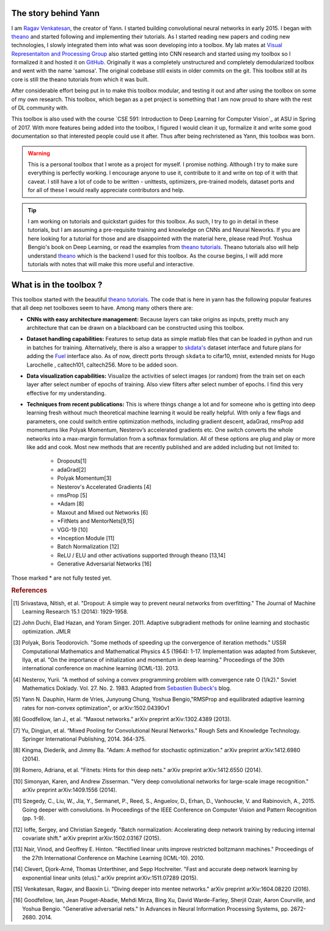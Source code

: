 .. _trailer:

The story behind Yann 
=====================

I am `Ragav Venkatesan`_, the creator of Yann. I started building convolutional neural networks
in early 2015. I began with `theano`_ and started 
following and implementing their tutorials. As I started reading new papers and coding new 
technologies, I slowly integrated them into what was soon developing into a toolbox. My lab mates at
`Visual Representaiton and Processing Group`_ also started getting into CNN research and started 
using my toolbox so I formalized it and hosted it on `GitHub`_. Originally it was a completely 
unstructured and completely demodularized toolbox and went with the name 'samosa'. The original 
codebase still exists in older commits on the git. This toolbox still at its core is still the 
theano tutorials from which it was built.

After considerable effort being put in to make this toolbox modular, and testing it out and after 
using the toolbox on some of my own research. This toolbox, which began as a pet project is 
something that I am now proud to share with the rest of DL community with.

This toolbox is also used with the course `CSE 591: Introduction to Deep Learning for 
Computer Vision`_ at ASU in Spring of 2017. With more features being added into the toolbox, I figured
I would clean it up, formalize it and write some good documentation so that interested people could 
use it after. Thus after being rechristened as Yann, this toolbox was born.

.. warning ::
    
    This is a personal toolbox that I wrote as a project for myself. I promise nothing. Although I 
    try to make sure everything is perfectly working. I encourage anyone to use it, contribute to it
    and write on top of it with that caveat. I still have a lot of code to be written - unittests,
    optimizers, pre-trained models, dataset ports and for all of these I would really appreciate
    contributors and help.

.. tip ::

    I am working on tutorials and quickstart guides for this toolbox. As such, I try to go in detail
    in these tutorials, but I am assuming a pre-requisite training and knowledge on CNNs and 
    Neural Neworks. If you are here looking for a tutorial for those and are disappointed with the 
    material here, please read Prof. Yoshua Bengio's book on Deep Learning, or read the examples 
    from `theano tutorials`_. Theano tutorials also will help understand `theano`_ which is the 
    backend I used for this toolbox. As the course begins, I will add more tutorials with notes that
    will make this more useful and interactive.

What is in the toolbox ? 
========================

This toolbox started with the beautiful `theano tutorials`_. 
The code that is here in yann has the following popular features that all deep net 
toolboxes seem to have. Among many others there are:

+ **CNNs with easy architecture management:** Because layers can take origins as inputs, pretty much
  any architecture that can be drawn on a blackboard can be constructed using this toolbox. 

+ **Dataset handling capabilities:** Features to setup data as simple matlab files 
  that can be loaded in python and run in batches for training. Alternatively, there is also a 
  wrapper to `skdata's`_ dataset interface and future plans for adding the `Fuel`_ interface also.
  As of now, directt ports through ``skdata`` to cifar10, mnist, extended mnists for Hugo Larochelle
  , caltech101, caltech256. More to be added soon.

+ **Data visualization capabilities:** Visualize the activities of select images (or random) from 
  the train set on each layer after select number of epochs of training. Also view filters after 
  select number of epochs. I find this very effective for my understanding.

+ **Techniques from recent publications:** This is where things change a lot and for someone who is 
  getting into deep learning fresh without much theoretical machine learning it would 
  be really helpful. With only a few flags and parameters, one could 
  switch entire optimization methods, including gradient descent, adaGrad, rmsProp add momentums 
  like Polyak Momentum, Nesterov’s accelerated gradients etc. One switch converts the whole networks
  into a max-margin formulation from a softmax formulation. All of these options are plug and play
  or more like add and cook. Most new methods that are recently published 
  and are added including but not limited to: 

   - Dropouts[1]
   - adaGrad[2]
   - Polyak Momentum[3]
   - Nesterov's Accelerated Gradients [4]
   - rmsProp [5]
   - *Adam [8]   
   - Maxout and Mixed out Networks [6]
   - *FitNets and MentorNets[9,15]
   - VGG-19 [10]
   - *Inception Module [11]
   - Batch Normalization [12]
   - ReLU / ELU and other activations supported through theano [13,14]
   - Generative Adversarial Networks [16]

Those marked * are not fully tested yet. 

.. rubric:: References

.. [#]   Srivastava, Nitish, et al. "Dropout: A simple way to prevent neural networks from 
         overfitting." The Journal of Machine Learning Research 15.1 (2014): 1929-1958.
.. [#]   John Duchi, Elad Hazan, and Yoram Singer. 2011. Adaptive subgradient methods for online 
         learning and stochastic optimization. JMLR
.. [#]   Polyak, Boris Teodorovich. "Some methods of speeding up the convergence of iteration 
         methods." USSR Computational Mathematics and Mathematical Physics 4.5 (1964): 1-17. 
         Implementation was adapted from Sutskever, Ilya, et al. "On the importance of 
         initialization and momentum in deep learning." Proceedings of the 30th international 
         conference on machine learning (ICML-13). 2013.
.. [#]   Nesterov, Yurii. "A method of solving a convex programming problem with convergence rate O 
         (1/k2)."   Soviet Mathematics Doklady. Vol. 27. No. 2. 1983. Adapted 
         from `Sebastien Bubeck's`_ blog.
.. [#]   Yann N. Dauphin, Harm de Vries, Junyoung Chung, Yoshua Bengio,"RMSProp and equilibrated 
         adaptive learning rates for non-convex optimization", or arXiv:1502.04390v1
.. [#]   Goodfellow, Ian J., et al. “Maxout networks.” arXiv preprint arXiv:1302.4389 (2013).
.. [#]   Yu, Dingjun, et al. “Mixed Pooling for Convolutional Neural Networks.” Rough Sets and 
         Knowledge Technology. Springer International Publishing, 2014. 364-375.
.. [#]   Kingma, Diederik, and Jimmy Ba. "Adam: A method for stochastic optimization." arXiv 
         preprint arXiv:1412.6980 (2014).
.. [#]   Romero, Adriana, et al. "Fitnets: Hints for thin deep nets." arXiv preprint arXiv:1412.6550 
         (2014).
.. [#]   Simonyan, Karen, and Andrew Zisserman. "Very deep convolutional networks for large-scale 
         image recognition." arXiv preprint arXiv:1409.1556 (2014).
.. [#]   Szegedy, C., Liu, W., Jia, Y., Sermanet, P., Reed, S., Anguelov, D., Erhan, D., Vanhoucke, 
         V. and Rabinovich, A., 2015. Going deeper with convolutions. In Proceedings of the IEEE 
         Conference on Computer Vision and Pattern Recognition (pp. 1-9).
.. [#]   Ioffe, Sergey, and Christian Szegedy. "Batch normalization: Accelerating deep network 
         training by reducing internal covariate shift." arXiv preprint arXiv:1502.03167 (2015).
.. [#]   Nair, Vinod, and Geoffrey E. Hinton. "Rectified linear units improve restricted boltzmann 
         machines." Proceedings of the 27th International Conference on Machine Learning (ICML-10). 
         2010.
.. [#]   Clevert, Djork-Arné, Thomas Unterthiner, and Sepp Hochreiter. "Fast and accurate deep 
         network learning by exponential linear units (elus)." arXiv preprint arXiv:1511.07289 
         (2015).
.. [#]   Venkatesan, Ragav, and Baoxin Li. "Diving deeper into mentee networks." arXiv preprint 
         arXiv:1604.08220 (2016).
.. [#]   Goodfellow, Ian, Jean Pouget-Abadie, Mehdi Mirza, Bing Xu, David Warde-Farley, Sherjil 
         Ozair, Aaron Courville, and Yoshua Bengio. "Generative adversarial nets." In Advances in 
         Neural Information Processing Systems, pp. 2672-2680. 2014.
    
.. _theano: http://deeplearning.net/software/theano/ 
.. _GitHub: https://github.com/ragavvenkatesan/yann
.. _Ragav Venkatesan: http://www.ragav.net
.. _Visual Representaiton and Processing Group: http://www.public.asu.edu/~bli24/Research.html
.. _Lasagne: https://github.com/Lasagne/Lasagne
.. _Keras: http://keras.io/
.. _Caffe: http://caffe.berkeleyvision.org/
.. _Blocks: https://blocks.readthedocs.io/en/latest/
.. _theano tutorials: http://deeplearning.net/software/theano/tutorial/examples.html 
.. _skdata's: https://jaberg.github.io/skdata/
.. _Fuel: https://github.com/mila-udem/fuel
.. _Sebastien Bubeck's: https://blogs.princeton.edu/imabandit/2013/04/01/acceleratedgradientdescent/
.. _CSE 591: Introduction to Deep Learning for Computer Vision: http://www.ragav.net/cse591
         

